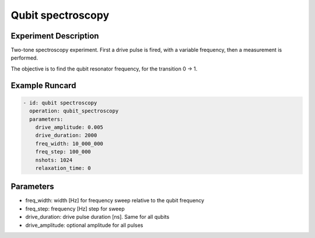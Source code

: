 Qubit spectroscopy
==================

Experiment Description
----------------------

Two-tone spectroscopy experiment. First a drive pulse is fired, with a variable frequency, then a measurement is performed.

The objective is to find the qubit resonator frequency, for the transition 0 -> 1.

Example Runcard
---------------

.. code-block::

    - id: qubit spectroscopy
      operation: qubit_spectroscopy
      parameters:
        drive_amplitude: 0.005
        drive_duration: 2000
        freq_width: 10_000_000
        freq_step: 100_000
        nshots: 1024
        relaxation_time: 0

Parameters
----------

- freq_width: width [Hz] for frequency sweep relative  to the qubit frequency
- freq_step: frequency [Hz] step for sweep
- drive_duration: drive pulse duration [ns]. Same for all qubits
- drive_amplitude: optional amplitude for all pulses
